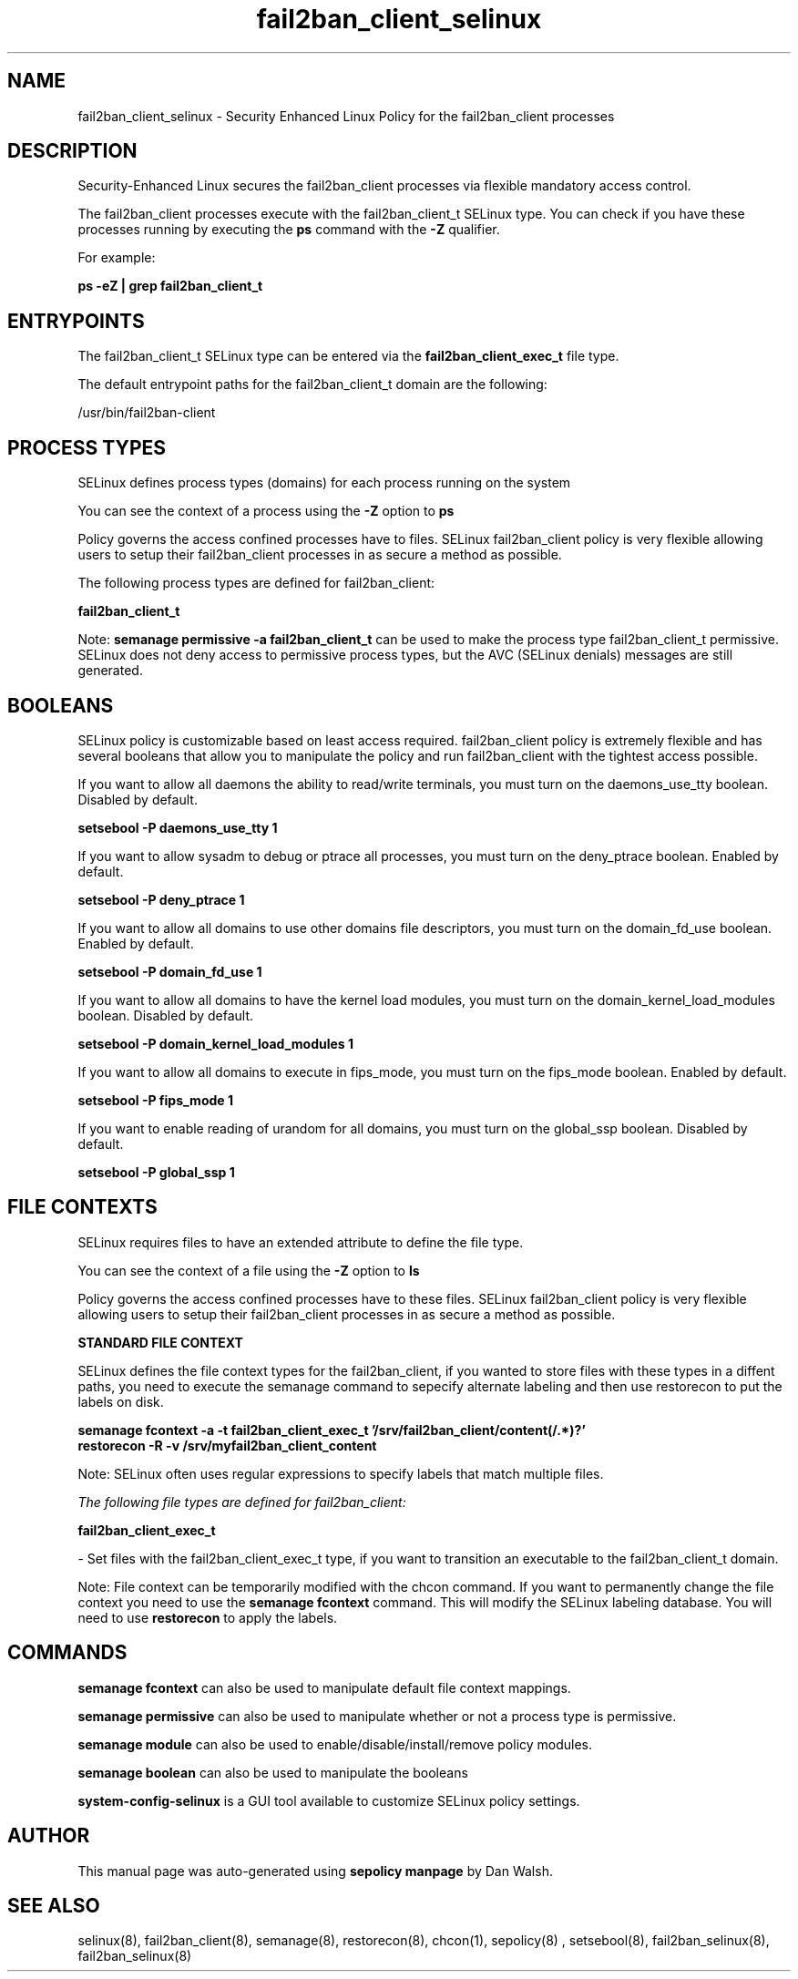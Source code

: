 .TH  "fail2ban_client_selinux"  "8"  "13-01-16" "fail2ban_client" "SELinux Policy documentation for fail2ban_client"
.SH "NAME"
fail2ban_client_selinux \- Security Enhanced Linux Policy for the fail2ban_client processes
.SH "DESCRIPTION"

Security-Enhanced Linux secures the fail2ban_client processes via flexible mandatory access control.

The fail2ban_client processes execute with the fail2ban_client_t SELinux type. You can check if you have these processes running by executing the \fBps\fP command with the \fB\-Z\fP qualifier.

For example:

.B ps -eZ | grep fail2ban_client_t


.SH "ENTRYPOINTS"

The fail2ban_client_t SELinux type can be entered via the \fBfail2ban_client_exec_t\fP file type.

The default entrypoint paths for the fail2ban_client_t domain are the following:

/usr/bin/fail2ban-client
.SH PROCESS TYPES
SELinux defines process types (domains) for each process running on the system
.PP
You can see the context of a process using the \fB\-Z\fP option to \fBps\bP
.PP
Policy governs the access confined processes have to files.
SELinux fail2ban_client policy is very flexible allowing users to setup their fail2ban_client processes in as secure a method as possible.
.PP
The following process types are defined for fail2ban_client:

.EX
.B fail2ban_client_t
.EE
.PP
Note:
.B semanage permissive -a fail2ban_client_t
can be used to make the process type fail2ban_client_t permissive. SELinux does not deny access to permissive process types, but the AVC (SELinux denials) messages are still generated.

.SH BOOLEANS
SELinux policy is customizable based on least access required.  fail2ban_client policy is extremely flexible and has several booleans that allow you to manipulate the policy and run fail2ban_client with the tightest access possible.


.PP
If you want to allow all daemons the ability to read/write terminals, you must turn on the daemons_use_tty boolean. Disabled by default.

.EX
.B setsebool -P daemons_use_tty 1

.EE

.PP
If you want to allow sysadm to debug or ptrace all processes, you must turn on the deny_ptrace boolean. Enabled by default.

.EX
.B setsebool -P deny_ptrace 1

.EE

.PP
If you want to allow all domains to use other domains file descriptors, you must turn on the domain_fd_use boolean. Enabled by default.

.EX
.B setsebool -P domain_fd_use 1

.EE

.PP
If you want to allow all domains to have the kernel load modules, you must turn on the domain_kernel_load_modules boolean. Disabled by default.

.EX
.B setsebool -P domain_kernel_load_modules 1

.EE

.PP
If you want to allow all domains to execute in fips_mode, you must turn on the fips_mode boolean. Enabled by default.

.EX
.B setsebool -P fips_mode 1

.EE

.PP
If you want to enable reading of urandom for all domains, you must turn on the global_ssp boolean. Disabled by default.

.EX
.B setsebool -P global_ssp 1

.EE

.SH FILE CONTEXTS
SELinux requires files to have an extended attribute to define the file type.
.PP
You can see the context of a file using the \fB\-Z\fP option to \fBls\bP
.PP
Policy governs the access confined processes have to these files.
SELinux fail2ban_client policy is very flexible allowing users to setup their fail2ban_client processes in as secure a method as possible.
.PP

.PP
.B STANDARD FILE CONTEXT

SELinux defines the file context types for the fail2ban_client, if you wanted to
store files with these types in a diffent paths, you need to execute the semanage command to sepecify alternate labeling and then use restorecon to put the labels on disk.

.B semanage fcontext -a -t fail2ban_client_exec_t '/srv/fail2ban_client/content(/.*)?'
.br
.B restorecon -R -v /srv/myfail2ban_client_content

Note: SELinux often uses regular expressions to specify labels that match multiple files.

.I The following file types are defined for fail2ban_client:


.EX
.PP
.B fail2ban_client_exec_t
.EE

- Set files with the fail2ban_client_exec_t type, if you want to transition an executable to the fail2ban_client_t domain.


.PP
Note: File context can be temporarily modified with the chcon command.  If you want to permanently change the file context you need to use the
.B semanage fcontext
command.  This will modify the SELinux labeling database.  You will need to use
.B restorecon
to apply the labels.

.SH "COMMANDS"
.B semanage fcontext
can also be used to manipulate default file context mappings.
.PP
.B semanage permissive
can also be used to manipulate whether or not a process type is permissive.
.PP
.B semanage module
can also be used to enable/disable/install/remove policy modules.

.B semanage boolean
can also be used to manipulate the booleans

.PP
.B system-config-selinux
is a GUI tool available to customize SELinux policy settings.

.SH AUTHOR
This manual page was auto-generated using
.B "sepolicy manpage"
by Dan Walsh.

.SH "SEE ALSO"
selinux(8), fail2ban_client(8), semanage(8), restorecon(8), chcon(1), sepolicy(8)
, setsebool(8), fail2ban_selinux(8), fail2ban_selinux(8)